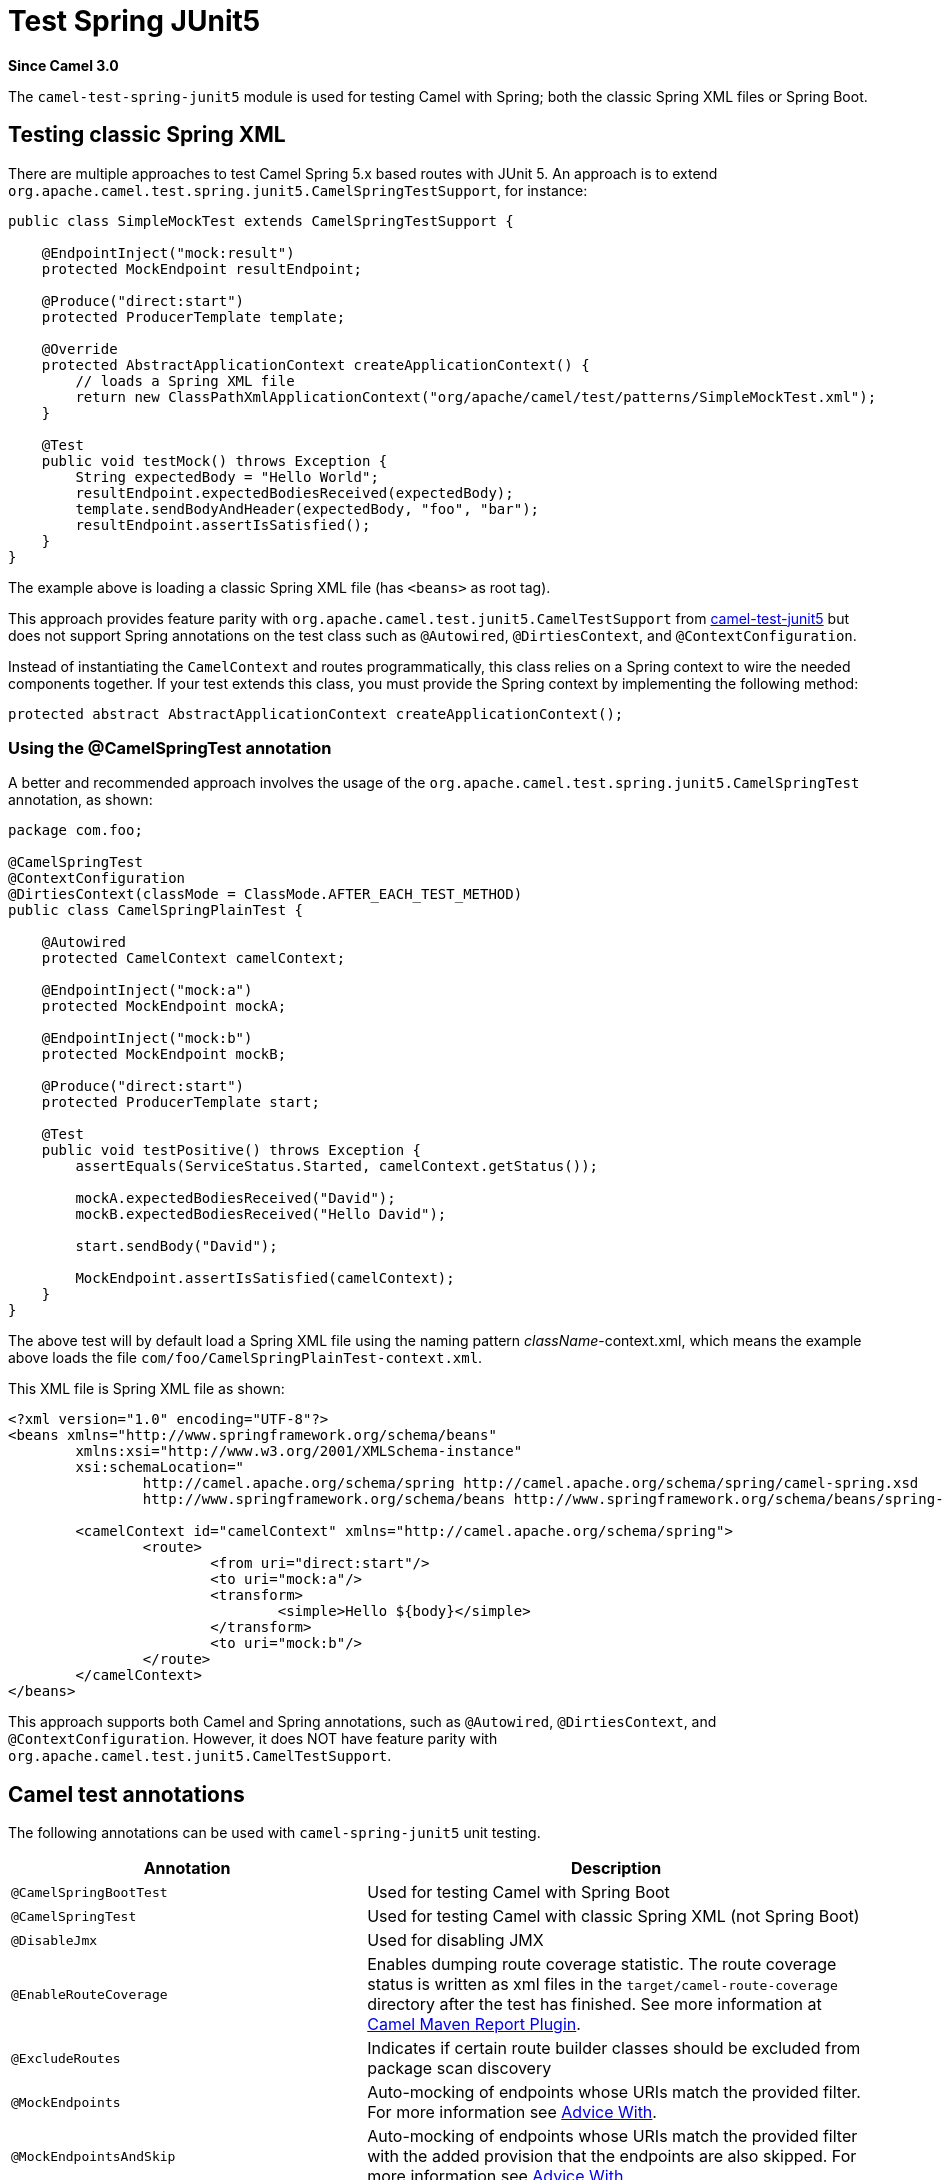 = Test Spring JUnit5 Component
:doctitle: Test Spring JUnit5
:shortname: test-spring-junit5
:artifactid: camel-test-spring-junit5
:description: Camel unit testing with Spring and JUnit 5
:since: 3.0
:supportlevel: Stable

*Since Camel {since}*

The `camel-test-spring-junit5` module is used for testing Camel with Spring;
both the classic Spring XML files or Spring Boot.

== Testing classic Spring XML

There are multiple approaches to test Camel Spring 5.x based routes with JUnit 5.
An approach is to extend `org.apache.camel.test.spring.junit5.CamelSpringTestSupport`, for instance:

[source,java]
----
public class SimpleMockTest extends CamelSpringTestSupport {

    @EndpointInject("mock:result")
    protected MockEndpoint resultEndpoint;

    @Produce("direct:start")
    protected ProducerTemplate template;

    @Override
    protected AbstractApplicationContext createApplicationContext() {
        // loads a Spring XML file
        return new ClassPathXmlApplicationContext("org/apache/camel/test/patterns/SimpleMockTest.xml");
    }

    @Test
    public void testMock() throws Exception {
        String expectedBody = "Hello World";
        resultEndpoint.expectedBodiesReceived(expectedBody);
        template.sendBodyAndHeader(expectedBody, "foo", "bar");
        resultEndpoint.assertIsSatisfied();
    }
}
----

The example above is loading a classic Spring XML file (has `<beans>` as root tag).

This approach provides feature parity with `org.apache.camel.test.junit5.CamelTestSupport`
from xref:components:others:test-junit5.adoc[camel-test-junit5] but does not support Spring annotations
on the test class such as `@Autowired`, `@DirtiesContext`, and `@ContextConfiguration`.

Instead of instantiating the `CamelContext` and routes programmatically,
this class relies on a Spring context to wire the needed components together.
If your test extends this class, you must provide the Spring context by implementing the following method:

[source,java]
----
protected abstract AbstractApplicationContext createApplicationContext();
----

=== Using the @CamelSpringTest annotation

A better and recommended approach involves the usage of the
`org.apache.camel.test.spring.junit5.CamelSpringTest` annotation, as shown:

[source,java]
----
package com.foo;

@CamelSpringTest
@ContextConfiguration
@DirtiesContext(classMode = ClassMode.AFTER_EACH_TEST_METHOD)
public class CamelSpringPlainTest {

    @Autowired
    protected CamelContext camelContext;

    @EndpointInject("mock:a")
    protected MockEndpoint mockA;

    @EndpointInject("mock:b")
    protected MockEndpoint mockB;

    @Produce("direct:start")
    protected ProducerTemplate start;

    @Test
    public void testPositive() throws Exception {
        assertEquals(ServiceStatus.Started, camelContext.getStatus());

        mockA.expectedBodiesReceived("David");
        mockB.expectedBodiesReceived("Hello David");

        start.sendBody("David");

        MockEndpoint.assertIsSatisfied(camelContext);
    }
}
----

The above test will by default load a Spring XML file using the naming pattern _className_-context.xml, which means
the example above loads the file `com/foo/CamelSpringPlainTest-context.xml`.

This XML file is Spring XML file as shown:

[source,xml]
----
<?xml version="1.0" encoding="UTF-8"?>
<beans xmlns="http://www.springframework.org/schema/beans"
	xmlns:xsi="http://www.w3.org/2001/XMLSchema-instance"
	xsi:schemaLocation="
		http://camel.apache.org/schema/spring http://camel.apache.org/schema/spring/camel-spring.xsd
		http://www.springframework.org/schema/beans http://www.springframework.org/schema/beans/spring-beans.xsd ">

	<camelContext id="camelContext" xmlns="http://camel.apache.org/schema/spring">
		<route>
			<from uri="direct:start"/>
			<to uri="mock:a"/>
			<transform>
				<simple>Hello ${body}</simple>
			</transform>
			<to uri="mock:b"/>
		</route>
	</camelContext>
</beans>
----

This approach supports both Camel and Spring annotations, such as `@Autowired`, `@DirtiesContext`, and `@ContextConfiguration`.
However, it does NOT have feature parity with `org.apache.camel.test.junit5.CamelTestSupport`.

== Camel test annotations

The following annotations can be used with `camel-spring-junit5` unit testing.

[width="100%",cols="1m,4",options="header",]
|=======================================================================
|Annotation |Description
| @CamelSpringBootTest | Used for testing Camel with Spring Boot
| @CamelSpringTest | Used for testing Camel with classic Spring XML (not Spring Boot)
| @DisableJmx | Used for disabling JMX
| @EnableRouteCoverage | Enables dumping route coverage statistic. The route coverage status is written as xml files in the `target/camel-route-coverage` directory after the test has finished. See more information at xref:manual::camel-report-maven-plugin.adoc[Camel Maven Report Plugin].
| @ExcludeRoutes | Indicates if certain route builder classes should be excluded from package scan discovery
| @MockEndpoints | Auto-mocking of endpoints whose URIs match the provided filter. For more information see xref:manual::advice-with.adoc[Advice With].
| @MockEndpointsAndSkip | Auto-mocking of endpoints whose URIs match the provided filter with the added provision that the endpoints are also skipped. For more information see xref:manual::advice-with.adoc[Advice With].
| @ProvidesBreakpoint | Indicates that the annotated method returns a `Breakpoint` for use in the test. Useful for intercepting traffic to all endpoints or simply for setting a break point in an IDE for debugging. The method must be `public static`, take no arguments, and return `Breakpoint`.
| @ShutdownTimeout | Timeout to use for xref:manual::graceful-shutdown.adoc[shutdown]. The default is 10 seconds.
| @UseAdviceWith | To enable testing with xref:manual::advice-with.adoc[Advice With].
| @UseOverridePropertiesWithPropertiesComponent | To use custom `Properties` with the xref:ROOT:properties-component.adoc[Properties] component. The annotated method must be `public` and return `Properties`.
|=======================================================================



== Migrating Camel Spring Tests from JUnit 4 to JUnit 5

Find below some hints to help in migrating Camel Spring tests from JUnit 4 to JUnit 5.

Projects using `camel-test-spring` would need to use `camel-test-spring-junit5`. For instance, maven users would update their pom.xml file as below:

[source,xml]
----
<dependency>
  <groupId>org.apache.camel</groupId>
  <artifactId>camel-test-spring-junit5</artifactId>
  <scope>test</scope>
</dependency>
----

TIP: It's possible to run JUnit 4 & JUnit 5 based Camel Spring tests side by side including the following dependencies `camel-test-spring`,
`camel-test-spring-junit5` and `junit-vintage-engine`. This configuration allows migrating Camel tests one by one.

=== Migration steps

* Migration steps from xref:components:others:test-junit5.adoc[camel-test-junit5] should have been applied first
* Imports of `org.apache.camel.test.spring.\*` should be replaced with `org.apache.camel.test.spring.junit5.*`
* Usage of `@RunWith(CamelSpringRunner.class)` should be replaced with `@CamelSpringTest`
* Usage of `@BootstrapWith(CamelTestContextBootstrapper.class)` should be replaced with `@CamelSpringTest`
* Usage of `@RunWith(CamelSpringBootRunner.class)` should be replaced with `@CamelSpringBootTest`
